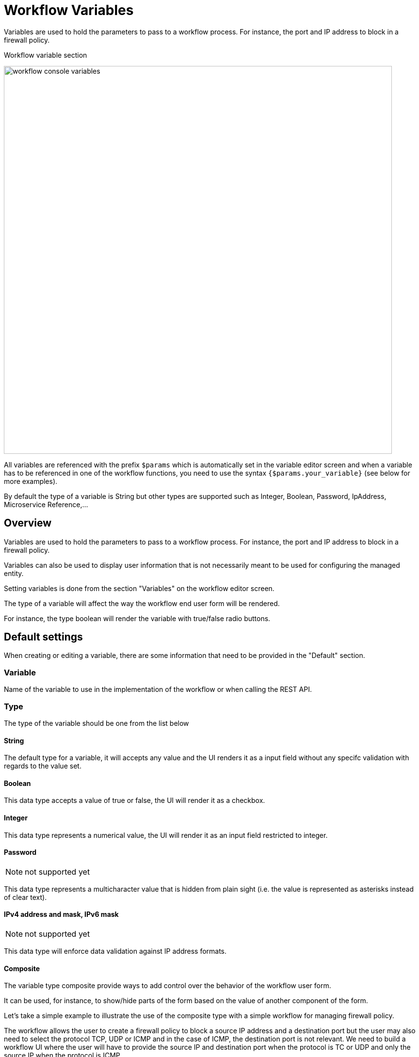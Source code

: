 = Workflow Variables
ifndef::imagesdir[:imagesdir: images]
ifdef::env-github,env-browser[:outfilesuffix: .adoc]

Variables are used to hold the parameters to pass to a workflow process. For instance, the port and IP address to block in a firewall policy.

.Workflow variable section
image:workflow_console_variables.png[width=800px]

All variables are referenced with the prefix `$params` which is automatically set in the variable editor screen and when a variable has to be referenced in one of the workflow functions, you need to use the syntax `{$params.your_variable}` (see below for more examples).

By default the type of a variable is String but other types are supported such as Integer, Boolean, Password, IpAddress, Microservice Reference,...

== Overview

Variables are used to hold the parameters to pass to a workflow process. For instance, the port and IP address to block in a firewall policy.

Variables can also be used to display user information that is not necessarily meant to be used for configuring the managed entity.

Setting variables is done from the section "Variables" on the workflow editor screen.

The type of a variable will affect the way the workflow end user form will be rendered.

For instance, the type boolean will render the variable with true/false radio buttons.

== Default settings

When creating or editing a variable, there are some information that need to be provided in the "Default" section.

=== Variable

Name of the variable to use in the implementation of the workflow or when calling the REST API.

=== Type

The type of the variable should be one from the list below

==== String

The default type for a variable, it will accepts any value and the UI renders it as a input field without any specifc validation with regards to the value set.

==== Boolean

This data type accepts a value of true or false, the UI will render it as a checkbox.

==== Integer

This data type represents a numerical value, the UI will render it as an input field restricted to integer.

==== Password
NOTE: not supported yet

This data type represents a multicharacter value that is hidden from plain sight (i.e. the value is represented as asterisks instead of clear text). 

==== IPv4 address and mask, IPv6 mask
NOTE: not supported yet

This data type will enforce data validation against IP address formats.

==== Composite
The variable type composite provide ways to add control over the behavior of the workflow user form.

It can be used, for instance, to show/hide parts of the form based on the value of another component of the form.

Let's take a simple example to illustrate the use of the composite type with a simple workflow for managing firewall policy.

The workflow allows the user to create a firewall policy to block a source IP address and a destination port but the user may also need to select the protocol TCP, UDP or ICMP and in the case of ICMP, the destination port is not relevant. We need to build a workflow UI where the user will have to provide the source IP and destination port when the protocol is TC or UDP and only the source IP when the protocol is ICMP.

In this example, the variable "dst_port" for the destination port should be typed as a composite because it's behavior when rendered as a user web form will depend on the other variable "protocol".

.When the user choose TCP or UDP
image:workflow_variable_composite_screen_example_1.png[width=800px]


.When the user selects ICMP
image:workflow_variable_composite_screen_example_2.png[width=800px]

To implement this behavior, set the type of "dst_port" variable to "Composite".

.dst_port type is "Composite"
image:workflow_variable_composite_screen_example_3.png[width=800px]

In the advanced parameter tab, first choose the "Selector Variable" and select the protocol (note that the list shows the display name, not the actual name of the variable)

Then configure the "Behavior for the Composite". The selector is a boolean so you can only have 2 types of behavior, one for true and one for false.

image:workflow_variable_composite_screen_example_4.png[width=300px]

Each behavior can be configured by editing it with the pencil icon.

In our case, if the selector is set to true (when the user selects ICMP), the variable "dst_port" should be hidden: uncheck the attribute "Visible" in the advanced parameters for composite.

.Hide the destination port when ICMP is checked
image:workflow_variable_composite_screen_example_5.png[width=800px]

And when the selector is set to false, the variable "dst_port" should be visible and mandatory.

.Show the destination port when ICMP is not checked
image:workflow_variable_composite_screen_example_6.png[width=800px]

==== Link
NOTE: not supported yet

This type is useful if you wat to display a URL in the user form, for instance to link to some documentation on a web server. It is usually used in read-only mode with the URL set as the default value of the variable

==== File
NOTE: not supported yet

This type is useful for allowing a user to select a file.

==== Auto Increment

This type is used to maintain an incremental counter in within the instances of a workflow for a managed entity. This is useful for managing the object_id.

.Specific advanced parameters
|===
| Increment                                 | an integer to define the increment step
| Start Increment                           | the initial value for the variable
| Workflows sharing the same increment  | a list of workflows that are also using the same variable and need to share a common value.
|===

==== Device 

This type is used to allow the user to select a managed entity and pass its identifier to the implementation of the workflow.

In the task implementation you need to list the variables with "Device" for the type

.PHP
[source, php]
----
function list_args()
{
  create_var_def('my_device');
}
----

.Python
[source, python]
----
from msa_sdk.variables import Variables

TaskVariables = Variables()

TaskVariables.add('my_device')
----

===== List of managed entities

A very common use of the type `Device` is for automating configuration (or any other automated action) over a list of managed entities.

You can do that by creating a array variable with the type `Device` and loop through the array in the task.

.Sample task to list managed entities (Python)
[source, python]
----
from msa_sdk.variables import Variables
from msa_sdk.msa_api import MSA_API
from msa_sdk import util

dev_var = Variables()
dev_var.add('me_list.0.id')                                       <1>

context = Variables.task_call(dev_var)
process_id = context['SERVICEINSTANCEID']                         <2>

me_list = context['me_list']                                      <3>

for me_id in me_list:                                             <4>
    util.log_to_process_file(process_id, me_id['id'])             <5>    

ret = MSA_API.process_content('ENDED', 'Task OK', context, True)
print(ret)
----
<1> declare the the array variable to be displayed in UI
<2> read the current process ID
<3> read the list of managed entities selected by the user on the UI
<4> loop through the list and print each managed entity ID in the process log file
<5> print the managed entity identifier in the process log file

.Sample code to list managed entities (PHP)
[source, php]
----
function list_args()
{
  create_var_def('devices.0.id');
}

// read the ID of the selected managed entity  
$devices = $context['devices'];

foreach ($devices as $device) {
  $device_id = $device['id'];

  logToFile("update device $device_id");
}
----

==== Subtenant

This type will allow the user to select a subtenant and use the subtenant ID from the workflow instance context in the task.

The source code below will let the user select a subtenant and display the subtenant ID on the execution console

.Sample task to create a UI to select a subtenant
[source, php]
----
<?php
require_once '/opt/fmc_repository/Process/Reference/Common/common.php';

function list_args()
{
  create_var_def('subtenant');                <1>
}

$subtenant = $context['subtenant'];           <2>

task_success('Task OK: '.$subtenant);         <3>
?>
----
<1> declare the variable subtenant to be displayed in the user form
<2> read the variable value from the context
<3> print the value on the execution console

image:workflow_console_variables_customer.png[width=800px]

===== List of subtenant

If you need to select multiple subtenants, you have to create an array variable with the type `Customer`.

With the variable `$params.subtenants.0.id` typed as `Customer`, the code below will ask for the user to select 1 or more subtenant, print the identifier of each one in the link:workflow_editor{outfilesuffix}#logging[process log file] and display the number of subtenant selected on the UI.

.Sample task to list the subtenant
[source, php]
----
<?php
require_once '/opt/fmc_repository/Process/Reference/Common/common.php';

function list_args()
{
  create_var_def('subtenants.0.id');
}

$subtenants = $context['subtenants'];

foreach ($subtenants as $subtenant) {           <1>
  logToFile("subtenant: ".$subtenant['id']);    <2>
}

task_success('Task OK: '.sizeof($subtenants )." subtenant selected");
?>
----
<1> loop through the list of subtenants
<2> log the value in the process log file

TIP: the code for iterating over an array of managed entities is very similar 

==== Microservice reference

This type is key when integrating workflows and microservices.

It allows you to import and use the microservice instance data from a managed entity in your automation code.

ifdef::html,env-github,env-browser[]
image:workflow_variable_microservice_reference.gif[width=800px]
endif::[]

To use this type you need 2 variables:

. a variable with the type `Managed Entity` to select the managed entity to get the data from
. a variable with the type `Microservice Reference` to select the microservice that will pull the data

When creating a variable typed `Microservice Reference` you need to select the `Managed Entity` variable to use and the microservice that will act as the data source.

IMPORTANT: the microservice must be attached to the managed entity with a deployment setting in order for the microservice reference to work.

In the example below, the variable `$params.interface` is typed as `Microservice Reference`. 
In the "Advanced" tab, the field "Microservice Reference" references one or several microservice and the field "Device ID" references a managed entity.

image:workflow_console_variables_ms_ref.png[width=800px]

.Sample Python task to create the UI to select a managed entity and select a microservice instance from this managed entity
[source, Python]
----
from msa_sdk.variables import Variables
from msa_sdk.msa_api import MSA_API

dev_var = Variables()
dev_var.add('managed_entity')
dev_var.add('interface.0.name')

context = Variables.task_call(dev_var)

ret = MSA_API.process_content('ENDED', 'Task OK', context, True)

print(ret)
----

It also possible to use an array to select multiple values from the microservice

image:workflow_console_variables_multiple_ms_ref.png[width=800px]

.Sample PHP task to select multiple values from the microservice instance
[source, Python]
----
from msa_sdk.variables import Variables
from msa_sdk.msa_api import MSA_API

dev_var = Variables()
dev_var.add('managed_entity', var_type='Device') 
dev_var.add('interface.0.name', var_type='OBMFRef') <1>

context = Variables.task_call(dev_var)

ret = MSA_API.process_content('ENDED', 'Task OK', context, True)

print(ret)
----
<1> Use a variable array to allow multiple value selection

==== Workflow reference

This type is useful for referencing a workflow from another one.

=== Display Name

The display value for the variable name.

=== Description

An optional description of this variable.

== Advanced settings

Depending on the selected type, some advanced parameters may be differ.

[cols=2*,options="header"]
|===

| Setting                   | Description
| Default Value             | the default value that will be used when creating a new workflow instance
| Values for Drop-down      | a list of possible value the user can choose from
| Mandatory                 | a value has to be provided for this variable
| Read only variable        | the value cannot be edited
| Section Header            | group some variables in the link:../user-guide/workflows{outfilesuffix}#workflow-console[workflow console] (see link:#group_variables[below]).
| Show only in edit view    | hide the variable from the link:../user-guide/workflows{outfilesuffix}#workflow-console[workflow console]
|===

=== Array settings

When you are dealing with variable arrays, these options will let you control the possible actions a user can have over the array.

== Variable arrays

To create a variable array, you need to follow a precise naming convention: `$params.<ARRAY NAME>.0.<ELEMENT NAME>`. The 0, is the separator that will allow the UI and the configuration engine that this variable is an array.

.Variable array with 2 elements
image:workflow_variables_array_1.png[width=800px]